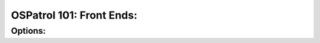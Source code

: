 .. _ospatrol_101_front_ends:


OSPatrol 101: Front Ends:
----------------------


Options:
^^^^^^^^



